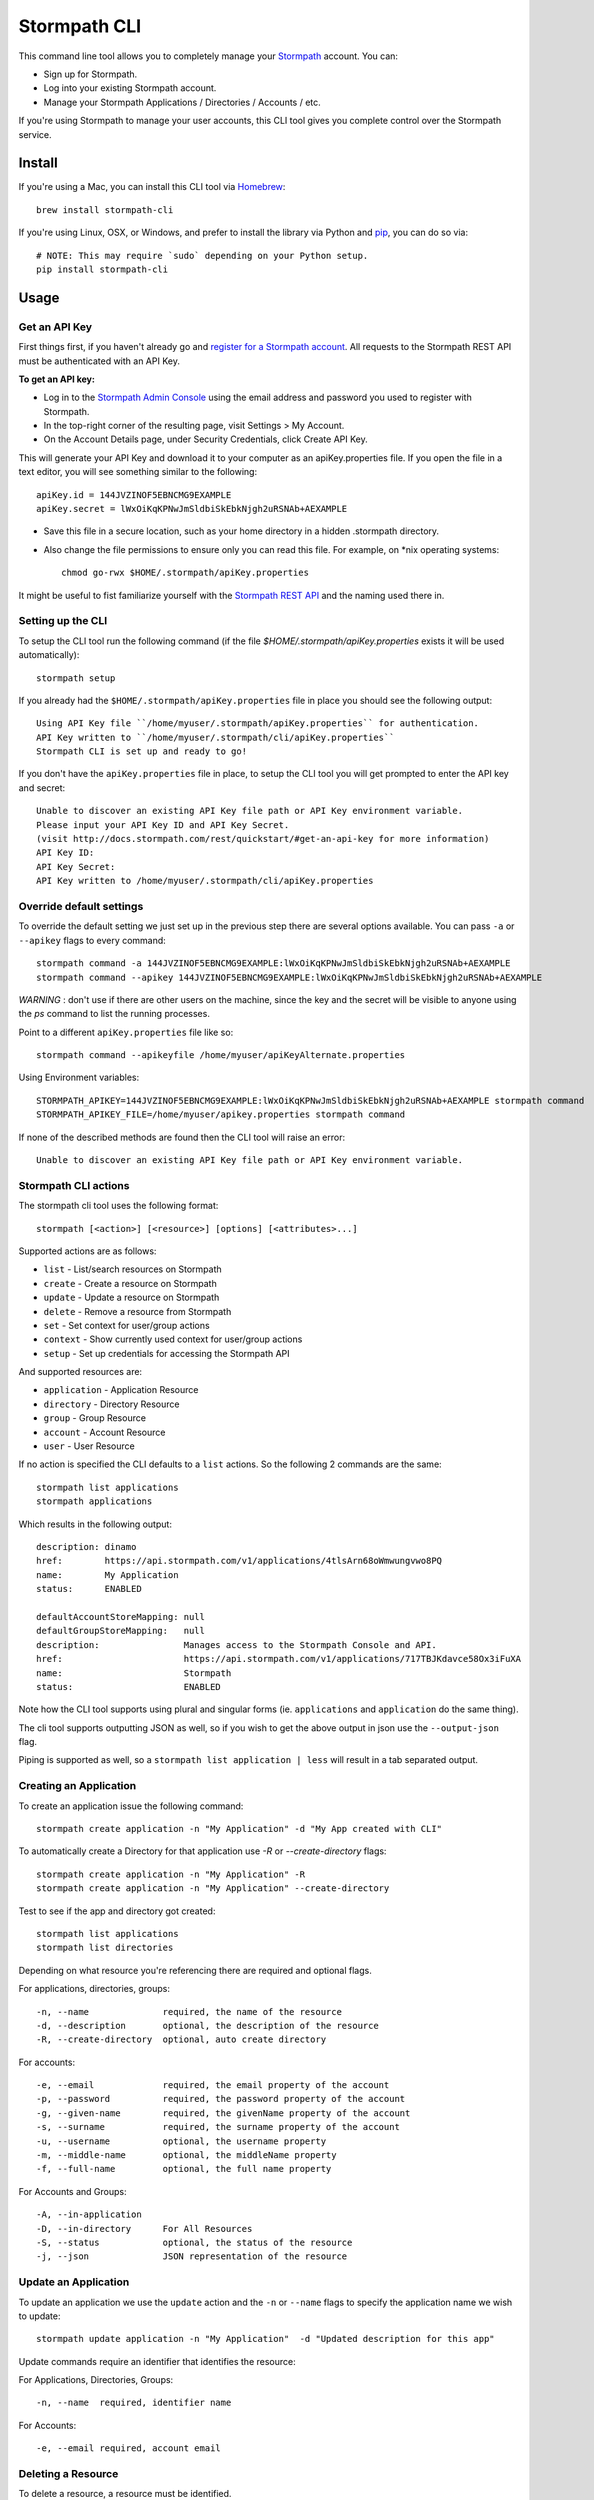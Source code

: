Stormpath CLI
=============

.. image:: https://img.shields.io/pypi/v/stormpath-cli.svg
    :alt: stormpath-cli Release
    :target: https://pypi.python.org/pypi/stormpath-cli

.. image:: https://img.shields.io/pypi/dm/stormpath-cli.svg
    :alt: stormpath-cli Downloads
    :target: https://pypi.python.org/pypi/stormpath-cli

.. image:: https://api.codacy.com/project/badge/grade/e0c3fc1980ae4dabb86086dec8644220
    :alt: stormpath-cli Code Quality
    :target: https://www.codacy.com/app/r/stormpath-cli

.. image:: https://img.shields.io/travis/stormpath/stormpath-cli.svg
    :alt: stormpath-cli Build
    :target: https://travis-ci.org/stormpath/stormpath-cli

.. image:: https://coveralls.io/repos/github/stormpath/stormpath-cli/badge.svg?branch=master
    :alt: stormpath-cli Coverage
    :target: https://coveralls.io/github/stormpath/stormpath-cli?branch=master


This command line tool allows you to completely manage your `Stormpath
<https://stormpath.com>`_ account.  You can:

- Sign up for Stormpath.
- Log into your existing Stormpath account.
- Manage your Stormpath Applications / Directories / Accounts / etc.

If you're using Stormpath to manage your user accounts, this CLI tool gives you
complete control over the Stormpath service.


Install
-------

If you're using a Mac, you can install this CLI tool via
`Homebrew <http://brew.sh/>`_::

    brew install stormpath-cli

If you're using Linux, OSX, or Windows, and prefer to install the library via
Python and `pip <http://pip.readthedocs.org/en/stable/>`_, you can do so via::

    # NOTE: This may require `sudo` depending on your Python setup.
    pip install stormpath-cli


Usage
-----


Get an API Key
^^^^^^^^^^^^^^

First things first, if you haven't already go and `register for a Stormpath account <https://api.stormpath.com/register>`_.
All requests to the Stormpath REST API must be authenticated with an API Key.

**To get an API key:**

* Log in to the `Stormpath Admin Console <https://api.stormpath.com/login>`_ using the email address and password you used to register with Stormpath.
* In the top-right corner of the resulting page, visit Settings > My Account.
* On the Account Details page, under Security Credentials, click Create API Key.

This will generate your API Key and download it to your computer as an apiKey.properties file. If you open the file in a text editor, you will see something similar to the following::

  apiKey.id = 144JVZINOF5EBNCMG9EXAMPLE
  apiKey.secret = lWxOiKqKPNwJmSldbiSkEbkNjgh2uRSNAb+AEXAMPLE

* Save this file in a secure location, such as your home directory in a hidden .stormpath directory.
* Also change the file permissions to ensure only you can read this file. For example, on \*nix operating systems::

    chmod go-rwx $HOME/.stormpath/apiKey.properties

It might be useful to fist familiarize yourself with the `Stormpath REST API <http://docs.stormpath.com/rest/product-guide/>`_ and the naming used there in.

Setting up the CLI
^^^^^^^^^^^^^^^^^^

To setup the CLI tool run the following command (if the file `$HOME/.stormpath/apiKey.properties` exists it will be used automatically)::

  stormpath setup

If you already had the ``$HOME/.stormpath/apiKey.properties`` file in place you should see the following output::

  Using API Key file ``/home/myuser/.stormpath/apiKey.properties`` for authentication.
  API Key written to ``/home/myuser/.stormpath/cli/apiKey.properties``
  Stormpath CLI is set up and ready to go!

If you don't have the ``apiKey.properties`` file in place, to setup the CLI tool you will get prompted to enter
the API key and secret::

  Unable to discover an existing API Key file path or API Key environment variable.
  Please input your API Key ID and API Key Secret.
  (visit http://docs.stormpath.com/rest/quickstart/#get-an-api-key for more information)
  API Key ID:
  API Key Secret:
  API Key written to /home/myuser/.stormpath/cli/apiKey.properties


Override default settings
^^^^^^^^^^^^^^^^^^^^^^^^^

To override the default setting we just set up in the previous step there are several options available.
You can pass ``-a`` or ``--apikey`` flags to every command::

  stormpath command -a 144JVZINOF5EBNCMG9EXAMPLE:lWxOiKqKPNwJmSldbiSkEbkNjgh2uRSNAb+AEXAMPLE
  stormpath command --apikey 144JVZINOF5EBNCMG9EXAMPLE:lWxOiKqKPNwJmSldbiSkEbkNjgh2uRSNAb+AEXAMPLE

`WARNING` : don't use if there are other users on the machine, since the key and the secret will be visible to anyone using the `ps` command to list the running processes.

Point to a different ``apiKey.properties`` file like so::

  stormpath command --apikeyfile /home/myuser/apiKeyAlternate.properties

Using Environment variables::

  STORMPATH_APIKEY=144JVZINOF5EBNCMG9EXAMPLE:lWxOiKqKPNwJmSldbiSkEbkNjgh2uRSNAb+AEXAMPLE stormpath command
  STORMPATH_APIKEY_FILE=/home/myuser/apikey.properties stormpath command

If none of the described methods are found then the CLI tool will raise an error::

  Unable to discover an existing API Key file path or API Key environment variable.

Stormpath CLI actions
^^^^^^^^^^^^^^^^^^^^^

The stormpath cli tool uses the following format::

  stormpath [<action>] [<resource>] [options] [<attributes>...]

Supported actions are as follows:

* ``list``    -  List/search resources on Stormpath
* ``create``  -  Create a resource on Stormpath
* ``update``  -  Update a resource on Stormpath
* ``delete``  -  Remove a resource from Stormpath
* ``set``     -  Set context for user/group actions
* ``context`` -  Show currently used context for user/group actions
* ``setup``   -  Set up credentials for accessing the Stormpath API

And supported resources are:

* ``application``  -   Application Resource
* ``directory``    -   Directory Resource
* ``group``        -   Group Resource
* ``account``      -   Account Resource
* ``user``         -   User Resource

If no action is specified the CLI defaults to a ``list`` actions. So the following 2 commands are the same::

  stormpath list applications
  stormpath applications

Which results in the following output::

  description: dinamo
  href:        https://api.stormpath.com/v1/applications/4tlsArn68oWmwungvwo8PQ
  name:        My Application
  status:      ENABLED

  defaultAccountStoreMapping: null
  defaultGroupStoreMapping:   null
  description:                Manages access to the Stormpath Console and API.
  href:                       https://api.stormpath.com/v1/applications/717TBJKdavce58Ox3iFuXA
  name:                       Stormpath
  status:                     ENABLED

Note how the CLI tool supports using plural and singular forms (ie. ``applications`` and ``application`` do the same thing).

The cli tool supports outputting JSON as well, so if you wish to get the above output in json use the ``--output-json`` flag.

Piping is supported as well, so a ``stormpath list application | less`` will result in a tab separated output.

Creating an Application
^^^^^^^^^^^^^^^^^^^^^^^

To create an application issue the following command::

  stormpath create application -n "My Application" -d "My App created with CLI"

To automatically create a Directory for that application use `-R` or `--create-directory` flags::

  stormpath create application -n "My Application" -R
  stormpath create application -n "My Application" --create-directory

Test to see if the app and directory got created::

  stormpath list applications
  stormpath list directories

Depending on what resource you're referencing there are required and optional flags.

For applications, directories, groups::

  -n, --name              required, the name of the resource
  -d, --description       optional, the description of the resource
  -R, --create-directory  optional, auto create directory

For accounts::

  -e, --email             required, the email property of the account
  -p, --password          required, the password property of the account
  -g, --given-name        required, the givenName property of the account
  -s, --surname           required, the surname property of the account
  -u, --username          optional, the username property
  -m, --middle-name       optional, the middleName property
  -f, --full-name         optional, the full name property

For Accounts and Groups::

  -A, --in-application
  -D, --in-directory      For All Resources
  -S, --status            optional, the status of the resource
  -j, --json              JSON representation of the resource

Update an Application
^^^^^^^^^^^^^^^^^^^^^

To update an application we use the ``update`` action and the ``-n`` or ``--name`` flags to specify the application name
we wish to update::

  stormpath update application -n "My Application"  -d "Updated description for this app"

Update commands require an identifier that identifies the resource:

For Applications, Directories, Groups::

  -n, --name  required, identifier name

For Accounts::

  -e, --email required, account email


Deleting a Resource
^^^^^^^^^^^^^^^^^^^

To delete a resource, a resource must be identified.

For Applications, Directories, Groups::

  -n, --name  required, identifier name

For Accounts::

  -e, --email required, account email

For example to delete an Application::

  stormpath delete -n "My Application"

Or and Account::

  stormpath delete -e "myuser@email.com"

You are going to be prompted to confirm the deletion. If you wish to avoid getting prompted use the ``-F`` flag.

Using raw JSON instead of flags
^^^^^^^^^^^^^^^^^^^^^^^^^^^^^^^

If you wish you can use raw JSON to represent the Resource your trying to access::

  stormpath create application --json='{"name": "My App", "description": "My App created with CLI"}'

Creating Accounts/Groups
^^^^^^^^^^^^^^^^^^^^^^^^

Since Accounts and Groups are tied to Applications and Directories when creating them we need to specify the flags
``-A`` (that is ``--in-applications``) or ``-D`` (that is ``--in-directory``). For example::

  stormpath create account --username myuser --email myuser@email.com --password SomePassword12 --in-application "My Application"
  stormpath create group "My Group" --in-application "My Application"

Or we can use the JSON representation::

  stormpath create account --json '{"username": "myuser", "email": "myuser@email.com", "password": "SomePassword12"}' --in-application "My Application"

To avoid having to use the ``--in-application`` or ``--in-directory`` flags over and over you can set the context for all of the Accounts/Groups commands using the ``set`` command like so::

  stormpath set application -n "My Application"

Which will yield the following output::

  Current context is set to the application "My Application". Account / Groups actions are configured to target "My Application"

The same goes for directories::

  stormpath set directory --name "My Directory"

From here on out all the Account / Group actions are going to be targeted for the set application/directory.

To see the current context use the following command::

  stormpath context

Output::

  Using context from file /home/myuser/.stormpath/cli/context.properties.
  Current context set to the application 'My Application'.
  Account / Groups actions are configured to target 'My Application'.

Note: To clear the current context use the ``stormpath unset`` command.

Note: Resource attributes can be specified with or without the ``--``. For instance::

  stormpath create account -e user@email.com username=dvader given-name=Anakin surname=Skywalker

And::

  stormpath create account -e user@email.com --username=dvader --given-name=Anakin --surname=Skywalker

Both wil result in the same thing. Identifier flags such as ``-e`` still require the the dash.

Creating Account Store Mappings
^^^^^^^^^^^^^^^^^^^^^^^^^^^^^^^

When creating an application it's possible to create the default account store using the ``-R`` or ``--create-directory`` flag. However one might wish to
be able to add additional groups or directories to an application.

First set the context to the desired application using the set command::

  stormpath set application -n "MyApplication"

Then when the context is set (note: you can check the current context using the ``stormpath context`` command) it's possible to create
a new account store mapping like so::

  stormpath create mapping "href_to_desired_directory_or_group" --is-default-account-store true

To list the mappings for the current application use the command below::

  stormpath list mappings

To update an account store mapping use the update command::

  stormpath update mapping "href_for_desired_mapping" --is-default-group-store true

Status command
^^^^^^^^^^^^^^

Using the command ``stormpath status`` you get the following output::

  API Key ID:           USED_API_KEY
  API Key Secret:       USED_API_KEY_SECRET
  Tenant:               tenant-name
  Application context:  https://api.stormpath.com/v1/applications/appshref
  Directory context:    null
  Group context:        null
  Communication Status: up

The command list the current context and used API credentials as well as showing if the CLI tool
is able to communicate with the Stormpath API.

Copyright & Licensing
^^^^^^^^^^^^^^^^^^^^^

Copyright © 2012, 2013, 2014 Stormpath, Inc. and contributors.

This project is licensed under the `Apache 2.0 Open Source License <http://www.apache.org/licenses/LICENSE-2.0>`_.

For additional information, please see the full `Project Documentation <https://www.stormpath.com/docs/python/product-guide>`_.


Contributing
^^^^^^^^^^^^

Contributing to the Stormpath CLI project is easy!

Here's how you should do it:

* Fork this repository.
* Create a new branch based on the master branch, which has a relevant name.  For
  instance, if you're going to add a feature, you might say: ``git checkout -b
  some-new-feature``.
* Write your code!
* Open a pull request back to the master branch of this main project.

To install this project locally for testing, you should use ``pip``::

  $ pip install -e .[test]

This will make this command line program runnable locally while you're working
on the project.

To run the project tests, you can do the following::

  $ python setup.py test

While tests are encouraged for any submissions you make, if you don't include
them I'll just take care of it myself: so no worries =)
